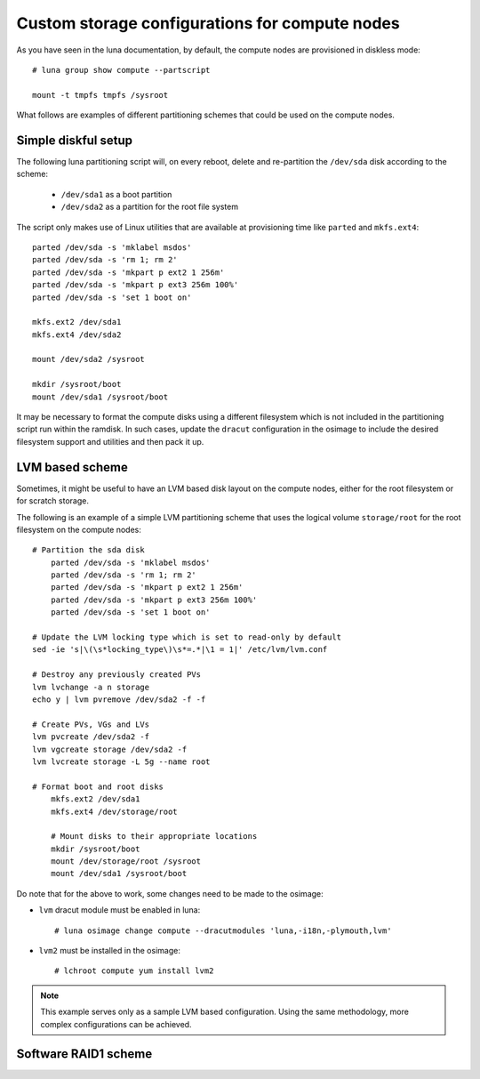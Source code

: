 
Custom storage configurations for compute nodes
===============================================

As you have seen in the luna documentation, by default, the compute nodes are provisioned in diskless mode::

    # luna group show compute --partscript

    mount -t tmpfs tmpfs /sysroot


What follows are examples of different partitioning schemes that could be used on the compute nodes.


Simple diskful setup
--------------------

The following luna partitioning script will, on every reboot, delete and re-partition the ``/dev/sda`` disk according to the scheme:

    - ``/dev/sda1`` as a boot partition
    - ``/dev/sda2`` as a partition for the root file system

The script only makes use of Linux utilities that are available at provisioning time like ``parted`` and ``mkfs.ext4``::

	parted /dev/sda -s 'mklabel msdos'
	parted /dev/sda -s 'rm 1; rm 2'
	parted /dev/sda -s 'mkpart p ext2 1 256m'
	parted /dev/sda -s 'mkpart p ext3 256m 100%'
	parted /dev/sda -s 'set 1 boot on'

	mkfs.ext2 /dev/sda1
	mkfs.ext4 /dev/sda2

	mount /dev/sda2 /sysroot

	mkdir /sysroot/boot
	mount /dev/sda1 /sysroot/boot

It may be necessary to format the compute disks using a different filesystem which is not included in the partitioning script run within the ramdisk. In such cases, update the ``dracut`` configuration in the osimage to include the desired filesystem support and utilities and then pack it up.


LVM based scheme
----------------

Sometimes, it might be useful to have an LVM based disk layout on the compute nodes, either for the root filesystem or for scratch storage.

The following is an example of a simple LVM partitioning scheme that uses the logical volume ``storage/root`` for the root filesystem on the compute nodes::

    # Partition the sda disk
	parted /dev/sda -s 'mklabel msdos'
	parted /dev/sda -s 'rm 1; rm 2'
	parted /dev/sda -s 'mkpart p ext2 1 256m'
	parted /dev/sda -s 'mkpart p ext3 256m 100%'
	parted /dev/sda -s 'set 1 boot on'

    # Update the LVM locking type which is set to read-only by default
    sed -ie 's|\(\s*locking_type\)\s*=.*|\1 = 1|' /etc/lvm/lvm.conf

    # Destroy any previously created PVs
    lvm lvchange -a n storage
    echo y | lvm pvremove /dev/sda2 -f -f

    # Create PVs, VGs and LVs
    lvm pvcreate /dev/sda2 -f
    lvm vgcreate storage /dev/sda2 -f
    lvm lvcreate storage -L 5g --name root

    # Format boot and root disks
	mkfs.ext2 /dev/sda1
	mkfs.ext4 /dev/storage/root

	# Mount disks to their appropriate locations
	mkdir /sysroot/boot
	mount /dev/storage/root /sysroot
	mount /dev/sda1 /sysroot/boot

Do note that for the above to work, some changes need to be made to the osimage:

- ``lvm`` dracut module must be enabled in luna::

    # luna osimage change compute --dracutmodules 'luna,-i18n,-plymouth,lvm'

- ``lvm2`` must be installed in the osimage::

    # lchroot compute yum install lvm2

.. note:: This example serves only as a sample LVM based configuration. Using the same methodology, more complex configurations can be achieved.


Software RAID1 scheme
---------------------
